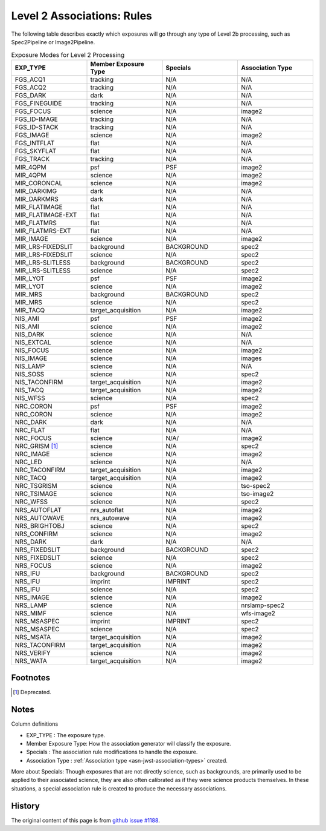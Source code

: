 .. asn-level2-rules:

Level 2 Associations: Rules
===========================

The following table describes exactly which exposures will go
through any type of Level 2b processing, such as Spec2Pipeline or
Image2Pipeline.

.. list-table:: Exposure Modes for Level 2 Processing
   :widths: 20 20 20 20
   :header-rows: 1

   * - EXP_TYPE
     - Member Exposure Type
     - Specials
     - Association Type
   * - FGS_ACQ1
     - tracking
     - N/A
     - N/A
   * - FGS_ACQ2
     - tracking
     - N/A
     - N/A
   * - FGS_DARK
     - dark
     - N/A
     - N/A
   * - FGS_FINEGUIDE
     - tracking
     - N/A
     - N/A
   * - FGS_FOCUS
     - science
     - N/A
     - image2
   * - FGS_ID-IMAGE
     - tracking
     - N/A
     - N/A
   * - FGS_ID-STACK
     - tracking
     - N/A
     - N/A
   * - FGS_IMAGE
     - science
     - N/A
     - image2
   * - FGS_INTFLAT
     - flat
     - N/A
     - N/A
   * - FGS_SKYFLAT
     - flat
     - N/A
     - N/A
   * - FGS_TRACK
     - tracking
     - N/A
     - N/A
   * -
     -
     -
     - 
   * - MIR_4QPM
     - psf
     - PSF
     - image2
   * - MIR_4QPM
     - science
     - N/A
     - image2
   * - MIR_CORONCAL
     - science
     - N/A
     - image2
   * - MIR_DARKIMG
     - dark
     - N/A
     - N/A
   * - MIR_DARKMRS
     - dark
     - N/A
     - N/A
   * - MIR_FLATIMAGE
     - flat
     - N/A
     - N/A
   * - MIR_FLATIMAGE-EXT
     - flat
     - N/A
     - N/A
   * - MIR_FLATMRS
     - flat
     - N/A
     - N/A
   * - MIR_FLATMRS-EXT
     - flat
     - N/A
     - N/A
   * - MIR_IMAGE
     - science
     - N/A
     - image2
   * - MIR_LRS-FIXEDSLIT
     - background
     - BACKGROUND
     - spec2
   * - MIR_LRS-FIXEDSLIT
     - science
     - N/A
     - spec2
   * - MIR_LRS-SLITLESS
     - background
     - BACKGROUND
     - spec2
   * - MIR_LRS-SLITLESS
     - science
     - N/A
     - spec2
   * - MIR_LYOT
     - psf
     - PSF
     - image2
   * - MIR_LYOT
     - science
     - N/A
     - image2
   * - MIR_MRS
     - background
     - BACKGROUND
     - spec2
   * - MIR_MRS
     - science
     - N/A
     - spec2
   * - MIR_TACQ
     - target_acquisition
     - N/A
     - image2
   * -
     -
     -
     - 
   * - NIS_AMI
     - psf
     - PSF
     - image2
   * - NIS_AMI
     - science
     - N/A
     - image2
   * - NIS_DARK
     - science
     - N/A
     - N/A
   * - NIS_EXTCAL
     - science
     - N/A
     - N/A
   * - NIS_FOCUS
     - science
     - N/A
     - image2
   * - NIS_IMAGE
     - science
     - N/A
     - images
   * - NIS_LAMP
     - science
     - N/A
     - N/A
   * - NIS_SOSS
     - science
     - N/A
     - spec2
   * - NIS_TACONFIRM
     - target_acquisition
     - N/A
     - image2
   * - NIS_TACQ
     - target_acquisition
     - N/A
     - image2
   * - NIS_WFSS
     - science
     - N/A
     - spec2
   * -
     -
     -
     - 
   * - NRC_CORON
     - psf
     - PSF
     - image2
   * - NRC_CORON
     - science
     - N/A
     - image2
   * - NRC_DARK
     - dark
     - N/A
     - N/A
   * - NRC_FLAT
     - flat
     - N/A
     - N/A
   * - NRC_FOCUS
     - science
     - N/A/
     - image2
   * - NRC_GRISM [#f1]_
     - science
     - N/A
     - spec2
   * - NRC_IMAGE
     - science
     - N/A
     - image2
   * - NRC_LED
     - science
     - N/A
     - N/A
   * - NRC_TACONFIRM
     - target_acquisition
     - N/A
     - image2
   * - NRC_TACQ
     - target_acquisition
     - N/A
     - image2
   * - NRC_TSGRISM
     - science
     - N/A
     - tso-spec2
   * - NRC_TSIMAGE
     - science
     - N/A
     - tso-image2
   * - NRC_WFSS
     - science
     - N/A
     - spec2
   * -
     -
     -
     -
   * - NRS_AUTOFLAT
     - nrs_autoflat
     - N/A
     - image2
   * - NRS_AUTOWAVE
     - nrs_autowave
     - N/A
     - image2
   * - NRS_BRIGHTOBJ
     - science
     - N/A
     - spec2
   * - NRS_CONFIRM
     - science
     - N/A
     - image2
   * - NRS_DARK
     - dark
     - N/A
     - N/A
   * - NRS_FIXEDSLIT
     - background
     - BACKGROUND
     - spec2
   * - NRS_FIXEDSLIT
     - science
     - N/A
     - spec2
   * - NRS_FOCUS
     - science
     - N/A
     - image2
   * - NRS_IFU
     - background
     - BACKGROUND
     - spec2
   * - NRS_IFU
     - imprint
     - IMPRINT
     - spec2
   * - NRS_IFU
     - science
     - N/A
     - spec2
   * - NRS_IMAGE
     - science
     - N/A
     - image2
   * - NRS_LAMP
     - science
     - N/A
     - nrslamp-spec2
   * - NRS_MIMF
     - science
     - N/A
     - wfs-image2
   * - NRS_MSASPEC
     - imprint
     - IMPRINT
     - spec2
   * - NRS_MSASPEC
     - science
     - N/A
     - spec2
   * - NRS_MSATA
     - target_acquisition
     - N/A
     - image2
   * - NRS_TACONFIRM
     - target_acquisition
     - N/A
     - image2
   * - NRS_VERIFY
     - science
     - N/A
     - image2
   * - NRS_WATA
     - target_acquisition
     - N/A
     - image2

Footnotes
---------

.. [#f1] Deprecated.

Notes
-----

Column definitions

- EXP_TYPE : The exposure type.
- Member Exposure Type: How the association generator will classify the exposure.
- Specials : The association rule modifications to handle the exposure.
- Association Type : :ref:`Association type <asn-jwst-association-types>` created.

More about Specials: Though exposures that are not directly science, such as
backgrounds, are primarily used to be applied to their associated science, they
are also often calibrated as if they were science products themselves. In these
situations, a special association rule is created to produce the necessary
associations.

History
-------

The original content of this page is from `github issue #1188`_.

.. _github issue #1188: https://github.com/spacetelescope/jwst/issues/1188
